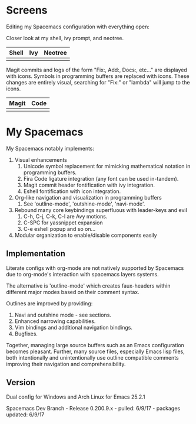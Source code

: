 * Screens
Editing my Spacemacs configuration with everything open:

[[file:./imgs/full-example.png]]

Closer look at my shell, ivy prompt, and neotree.

| Shell                        | Ivy                       | Neotree                 |
|------------------------------+---------------------------+-------------------------|
| [[file:./imgs/pretty-shell.png]] | [[file:./imgs/icons-ivy.png]] | [[file:./imgs/neotree.png]] |

Magit commits and logs of the form "Fix:, Add:, Docs:, etc..." are displayed with
icons. Symbols in programming buffers are replaced with icons. These changes are
entirely visual, searching for "Fix:" or "lambda" will jump to the icons.

| Magit                        | Code                         |
|------------------------------+------------------------------|
| [[file:./imgs/pretty-magit.png]] | [[file:./imgs/example-code.png]] |

* My Spacemacs
My Spacemacs notably implements:
1. Visual enhancements
   1. Unicode symbol replacement for mimicking mathematical notation in
      programming buffers.
   2. Fira Code ligature integration (any font can be used in-tandem).
   3. Magit commit header fontification with ivy integration.
   4. Eshell fontification with icon integration.
2. Org-like navigation and visualization in programming buffers
   1. See 'outline-mode', 'outshine-mode', 'navi-mode'.
3. Rebound many core keybindings superfluous with leader-keys and evil
   1. C-h, C-j, C-k, C-l are Avy motions.
   2. C-SPC for yassnippet expansion
   3. C-e eshell popup and so on...
4. Modular organization to enable/disable components easily

** Implementation
Literate configs with org-mode are not natively supported by Spacemacs due to
org-mode's interaction with spacemacs layers systems.

The alternative is 'outline-mode' which creates faux-headers within different
major modes based on their comment syntax.

Outlines are improved by providing:
1. Navi and outshine mode - see sections.
2. Enhanced narrowing capabilities.
3. Vim bindings and additional navigation bindings.
4. Bugfixes.

Together, managing large source buffers such as an Emacs configuration becomes
pleasant. Further, many source files, especially Emacs lisp files, both
intentionally and unintentionally use outline compatible comments improving
their navigation and comprehensibility.

** Version
Dual config for Windows and Arch Linux for Emacs 25.2.1

Spacemacs Dev Branch - Release 0.200.9.x - pulled: 6/9/17 - packages updated: 6/9/17

